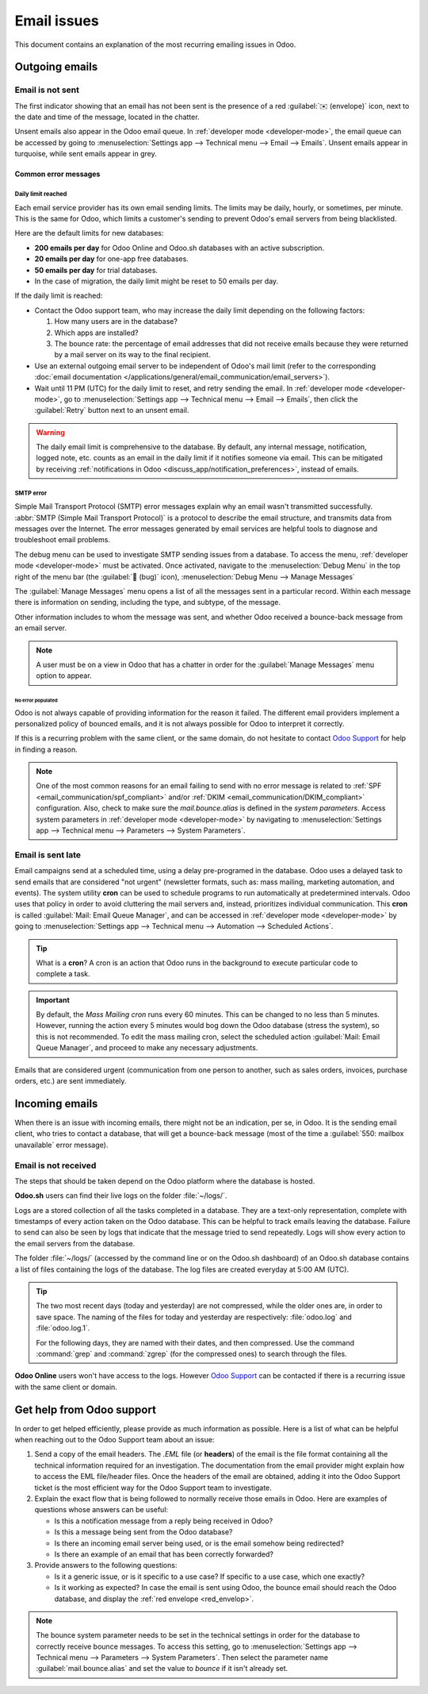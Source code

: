 ============
Email issues
============

This document contains an explanation of the most recurring emailing issues in Odoo.

Outgoing emails
===============

.. _red_envelop:

Email is not sent
-----------------

The first indicator showing that an email has not been sent is the presence of a red :guilabel:`✉️
(envelope)` icon, next to the date and time of the message, located in the chatter.

.. image:: faq/red-envelop.png
   :align: center
   :alt: Red envelope icon displayed in chatter.

Unsent emails also appear in the Odoo email queue. In :ref:`developer mode <developer-mode>`, the
email queue can be accessed by going to :menuselection:`Settings app --> Technical menu --> Email
--> Emails`. Unsent emails appear in turquoise, while sent emails appear in grey.

Common error messages
~~~~~~~~~~~~~~~~~~~~~

.. _email_communication/daily_limit_mail:

Daily limit reached
*******************

.. image:: faq/email-limit.png
   :align: center
   :alt: Warning in Odoo upon email limit reached.

Each email service provider has its own email sending limits. The limits may be daily, hourly, or
sometimes, per minute. This is the same for Odoo, which limits a customer's sending to prevent
Odoo's email servers from being blacklisted.

Here are the default limits for new databases:

- **200 emails per day** for Odoo Online and Odoo.sh databases with an active subscription.
- **20 emails per day** for one-app free databases.
- **50 emails per day** for trial databases.
- In the case of migration, the daily limit might be reset to 50 emails per day.

If the daily limit is reached:

- Contact the Odoo support team, who may increase the daily limit depending on the following
  factors:

  #. How many users are in the database?
  #. Which apps are installed?
  #. The bounce rate: the percentage of email addresses that did not receive emails because they
     were returned by a mail server on its way to the final recipient.

- Use an external outgoing email server to be independent of Odoo's mail limit (refer to the
  corresponding :doc:`email documentation
  </applications/general/email_communication/email_servers>`).
- Wait until 11 PM (UTC) for the daily limit to reset, and retry sending the email. In
  :ref:`developer mode <developer-mode>`, go to :menuselection:`Settings app --> Technical menu -->
  Email --> Emails`, then click the :guilabel:`Retry` button next to an unsent email.

.. warning::
   The daily email limit is comprehensive to the database. By default, any internal message,
   notification, logged note, etc. counts as an email in the daily limit if it notifies someone via
   email. This can be mitigated by receiving :ref:`notifications in Odoo
   <discuss_app/notification_preferences>`, instead of emails.

SMTP error
**********

Simple Mail Transport Protocol (SMTP) error messages explain why an email wasn't transmitted
successfully. :abbr:`SMTP (Simple Mail Transport Protocol)` is a protocol to describe the email
structure, and transmits data from messages over the Internet. The error messages generated by email
services are helpful tools to diagnose and troubleshoot email problems.

.. example::
   This is an example of a 554 SMTP permanent delivery error: `554: delivery error: Sorry, your
   message to ------@yahoo.com cannot be delivered. This mailbox is disabled (554.30). -
   mta4471.mail.bf1.yahoo.com --- Below this line is a copy of the message.`

The debug menu can be used to investigate SMTP sending issues from a database. To access the menu,
:ref:`developer mode <developer-mode>` must be activated. Once activated, navigate to the
:menuselection:`Debug Menu` in the top right of the menu bar (the :guilabel:`🐞 (bug)` icon),
:menuselection:`Debug Menu --> Manage Messages`

The :guilabel:`Manage Messages` menu opens a list of all the messages sent in a particular record.
Within each message there is information on sending, including the type, and subtype, of the
message.

Other information includes to whom the message was sent, and whether Odoo received a bounce-back
message from an email server.

.. image:: faq/manage-messages.png
   :align: center
   :alt: Manage messages menu option on the debug menu.

.. note::
   A user must be on a view in Odoo that has a chatter in order for the :guilabel:`Manage Messages`
   menu option to appear.

No error populated
^^^^^^^^^^^^^^^^^^

Odoo is not always capable of providing information for the reason it failed. The different email
providers implement a personalized policy of bounced emails, and it is not always possible for Odoo
to interpret it correctly.

If this is a recurring problem with the same client, or the same domain, do not hesitate to contact
`Odoo Support <https://www.odoo.com/help>`_ for help in finding a reason.

.. note::
   One of the most common reasons for an email failing to send with no error message is related to
   :ref:`SPF <email_communication/spf_compliant>` and/or :ref:`DKIM
   <email_communication/DKIM_compliant>` configuration. Also, check to make sure the
   `mail.bounce.alias` is defined in the *system parameters*. Access system parameters in
   :ref:`developer mode <developer-mode>` by navigating to :menuselection:`Settings app -->
   Technical menu --> Parameters --> System Parameters`.

.. _email_communication/email-sent-late:

Email is sent late
------------------

Email campaigns send at a scheduled time, using a delay pre-programed in the database. Odoo uses a
delayed task to send emails that are considered "not urgent" (newsletter formats, such as: mass
mailing, marketing automation, and events). The system utility **cron** can be used to schedule
programs to run automatically at predetermined intervals. Odoo uses that policy in order to avoid
cluttering the mail servers and, instead, prioritizes individual communication. This **cron** is
called :guilabel:`Mail: Email Queue Manager`, and can be accessed in :ref:`developer mode
<developer-mode>` by going to :menuselection:`Settings app --> Technical menu --> Automation -->
Scheduled Actions`.

.. image:: faq/email-scheduled-later.png
   :align: center
   :alt: Email scheduled to be sent later.

.. tip::
   What is a **cron**? A cron is an action that Odoo runs in the background to execute particular
   code to complete a task.

.. important::
   By default, the *Mass Mailing cron* runs every 60 minutes. This can be changed to no less than 5
   minutes. However, running the action every 5 minutes would bog down the Odoo database (stress the
   system), so this is not recommended. To edit the mass mailing cron, select the scheduled action
   :guilabel:`Mail: Email Queue Manager`, and proceed to make any necessary adjustments.

Emails that are considered urgent (communication from one person to another, such as sales orders,
invoices, purchase orders, etc.) are sent immediately.

Incoming emails
===============

When there is an issue with incoming emails, there might not be an indication, per se, in Odoo. It
is the sending email client, who tries to contact a database, that will get a bounce-back message
(most of the time a :guilabel:`550: mailbox unavailable` error message).

Email is not received
---------------------

The steps that should be taken depend on the Odoo platform where the database is hosted.

**Odoo.sh** users can find their live logs on the folder :file:`~/logs/`.

Logs are a stored collection of all the tasks completed in a database. They are a text-only
representation, complete with timestamps of every action taken on the Odoo database. This can be
helpful to track emails leaving the database. Failure to send can also be seen by logs that indicate
that the message tried to send repeatedly. Logs will show every action to the email servers from the
database.

The folder :file:`~/logs/` (accessed by the command line or on the Odoo.sh dashboard) of an Odoo.sh
database contains a list of files containing the logs of the database. The log files are created
everyday at 5:00 AM (UTC).

.. tip::
   The two most recent days (today and yesterday) are not compressed, while the older ones are, in
   order to save space. The naming of the files for today and yesterday are respectively:
   :file:`odoo.log` and :file:`odoo.log.1`.

   For the following days, they are named with their dates, and then compressed. Use the command
   :command:`grep` and :command:`zgrep` (for the compressed ones) to search through the files.

.. seealso::
   For more information on logs and how to access them via the Odoo.sh dashboard, see :ref:`this
   administration documentation <odoosh/logs>`.

   For more information on accessing logs via the command line visit :ref:`this developer
   documentation <reference/cmdline/server/logging>`.

**Odoo Online** users won't have access to the logs. However `Odoo Support
<https://www.odoo.com/help>`_ can be contacted if there is a recurring issue with the same client or
domain.

Get help from Odoo support
==========================

In order to get helped efficiently, please provide as much information as possible. Here is a list
of what can be helpful when reaching out to the Odoo Support team about an issue:

#. Send a copy of the email headers. The `.EML` file (or **headers**) of the email is the file
   format containing all the technical information required for an investigation. The documentation
   from the email provider might explain how to access the EML file/header files. Once the headers
   of the email are obtained, adding it into the Odoo Support ticket is the most efficient way for
   the Odoo Support team to investigate.

   .. seealso::
      - `Gmail documentation on headers <https://support.google.com/mail/answer/29436>`_
      - `Outlook documentation on headers
        <https://support.microsoft.com/en-us/office/view-internet-message-headers-in-outlook-cd039382-dc6e-4264-ac74-c048563d212c#tab=Web>`_

#. Explain the exact flow that is being followed to normally receive those emails in Odoo. Here are
   examples of questions whose answers can be useful:

   - Is this a notification message from a reply being received in Odoo?
   - Is this a message being sent from the Odoo database?
   - Is there an incoming email server being used, or is the email somehow being redirected?
   - Is there an example of an email that has been correctly forwarded?

#. Provide answers to the following questions:

   - Is it a generic issue, or is it specific to a use case? If specific to a use case, which one
     exactly?
   - Is it working as expected? In case the email is sent using Odoo, the bounce email should reach
     the Odoo database, and display the :ref:`red envelope <red_envelop>`.

.. note::
   The bounce system parameter needs to be set in the technical settings in order for the database
   to correctly receive bounce messages. To access this setting, go to :menuselection:`Settings app
   --> Technical menu --> Parameters --> System Parameters`. Then select the parameter name
   :guilabel:`mail.bounce.alias` and set the value to `bounce` if it isn't already set.
